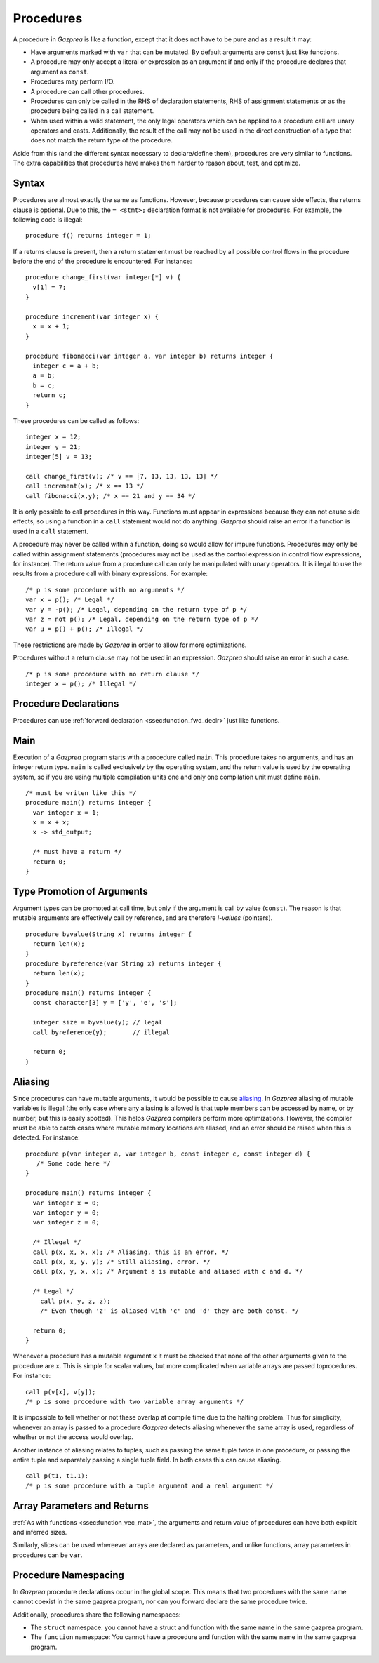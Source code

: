 .. _sec:procedure:

Procedures
==========

A procedure in *Gazprea* is like a function, except that it does not
have to be pure and as a result it may:

-  Have arguments marked with ``var`` that can be mutated. By default
   arguments are ``const`` just like functions.

-  A procedure may only accept a literal or expression as an argument if
   and only if the procedure declares that argument as ``const``.

-  Procedures may perform I/O.

-  A procedure can call other procedures.

-  Procedures can only be called in the RHS of declaration statements, RHS
   of assignment statements or as the procedure being called in a call statement.

-  When used within a valid statement, the only legal operators which can
   be applied to a procedure call are unary operators and casts.
   Additionally, the result of the call may not be used in the direct construction
   of a type that does not match the return type of the procedure.

Aside from this (and the different syntax necessary to declare/define
them), procedures are very similar to functions. The extra capabilities
that procedures have makes them harder to reason about, test, and
optimize.

.. _ssec:procedure_syntax:

Syntax
------

Procedures are almost exactly the same as functions. However, because
procedures can cause side effects, the returns clause is optional. Due to
this, the ``= <stmt>;`` declaration format is not available for
procedures. For example, the following code is illegal:

::

  procedure f() returns integer = 1;


If a returns clause is present, then a return statement must be reached
by all possible control flows in the procedure before the end of the
procedure is encountered. For instance:

::

         procedure change_first(var integer[*] v) {
           v[1] = 7;
         }

         procedure increment(var integer x) {
           x = x + 1;
         }

         procedure fibonacci(var integer a, var integer b) returns integer {
           integer c = a + b;
           a = b;
           b = c;
           return c;
         }

These procedures can be called as follows:

::

         integer x = 12;
         integer y = 21;
         integer[5] v = 13;

         call change_first(v); /* v == [7, 13, 13, 13, 13] */
         call increment(x); /* x == 13 */
         call fibonacci(x,y); /* x == 21 and y == 34 */

It is only possible to call procedures in this way. Functions must
appear in expressions because they can not cause side effects, so using
a function in a ``call`` statement would not do anything. *Gazprea*
should raise an error if a function is used in a ``call`` statement.

A procedure may never be called within a function, doing so would allow for
impure functions. Procedures may only be called within assignment statements
(procedures may not be used as the control expression in control flow expressions, for instance).
The return value from a procedure call can only be manipulated with unary
operators. It is illegal to use the results from a procedure call with
binary expressions.
For example:

::

         /* p is some procedure with no arguments */
         var x = p(); /* Legal */
         var y = -p(); /* Legal, depending on the return type of p */
         var z = not p(); /* Legal, depending on the return type of p */
         var u = p() + p(); /* Illegal */

These restrictions are made by *Gazprea* in order to allow for more
optimizations.

Procedures without a return clause may not be used in an expression.
*Gazprea* should raise an error in such a case.
::

         /* p is some procedure with no return clause */
         integer x = p(); /* Illegal */

.. _ssec:procedure_fwd_declr:

Procedure Declarations
----------------------

Procedures can use :ref:`forward declaration <ssec:function_fwd_declr>`
just like functions.

.. _ssec:procedure_main:

Main
----

Execution of a *Gazprea* program starts with a procedure called
``main``. This procedure takes no arguments, and has an integer return
type. ``main`` is called exclusively by the operating system, and the return value is
used by the operating system, so if you are using multiple compilation units
one and only one compilation unit must define ``main``.

::

         /* must be writen like this */
         procedure main() returns integer {
           var integer x = 1;
           x = x + x;
           x -> std_output;

           /* must have a return */
           return 0;
         }

.. _ssec:procedure_alias:

Type Promotion of Arguments
---------------------------

Argument types can be promoted at call time, but only if the argument is
call by value (``const``). The reason is that mutable arguments are effectively
call by reference, and are therefore *l-values* (pointers).

::


         procedure byvalue(String x) returns integer {
           return len(x);
         }
         procedure byreference(var String x) returns integer {
           return len(x);
         }
         procedure main() returns integer {
           const character[3] y = ['y', 'e', 's'];

           integer size = byvalue(y); // legal
           call byreference(y);       // illegal

           return 0;
         }


Aliasing
--------

Since procedures can have mutable arguments, it would be possible to
cause `aliasing <http://en.wikipedia.org/wiki/Aliasing_(computing)>`__.
In *Gazprea* aliasing of mutable variables is illegal (the only case
where any aliasing is allowed is that tuple members can be accessed by
name, or by number, but this is easily spotted). This helps *Gazprea*
compilers perform more optimizations. However, the compiler must be able
to catch cases where mutable memory locations are aliased, and an error
should be raised when this is detected. For instance:

::

         procedure p(var integer a, var integer b, const integer c, const integer d) {
            /* Some code here */
         }

         procedure main() returns integer {
           var integer x = 0;
           var integer y = 0;
           var integer z = 0;

           /* Illegal */
           call p(x, x, x, x); /* Aliasing, this is an error. */
           call p(x, x, y, y); /* Still aliasing, error. */
           call p(x, y, x, x); /* Argument a is mutable and aliased with c and d. */

           /* Legal */
             call p(x, y, z, z);
             /* Even though 'z' is aliased with 'c' and 'd' they are both const. */

           return 0;
         }

Whenever a procedure has a mutable argument ``x`` it must be checked that
none of the other arguments given to the procedure are ``x``.
This is simple for scalar values, but more complicated when variable arrays are
passed toprocedures. For instance:

::

         call p(v[x], v[y]);
         /* p is some procedure with two variable array arguments */

It is impossible to tell whether or not these overlap at compile time
due to the halting problem. Thus for simplicity, whenever an array is passed
to a procedure *Gazprea* detects aliasing whenever the same array is used,
regardless of whether or not the access would overlap.

Another instance of aliasing relates to tuples, such as passing the
same tuple twice in one procedure, or passing the entire tuple and
separately passing a single tuple field. In both cases this can cause
aliasing.

::

         call p(t1, t1.1);
         /* p is some procedure with a tuple argument and a real argument */

.. _ssec:procedure_vec_mat:

Array Parameters and Returns
----------------------------------------

:ref:`As with functions <ssec:function_vec_mat>`, the arguments and return
value of procedures can have both explicit and inferred sizes.

Similarly, slices can be used whereever arrays are declared as parameters, and
unlike functions, array parameters in procedures can be ``var``.

.. _ssec:function_namespacing:

Procedure Namespacing
--------------------

In *Gazprea* procedure declarations occur in the global scope.
This means that two procedures with the same name cannot coexist in the same
gazprea program, nor can you forward declare the same procedure twice.

Additionally, procedures share the following namespaces:

-  The ``struct`` namespace: you cannot have a struct and function with the same
   name in the same gazprea program.

-  The ``function`` namespace: You cannot have a procedure and function with
   the same name in the same gazprea program.
